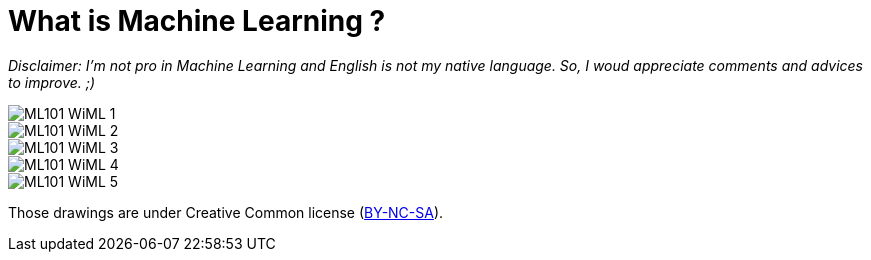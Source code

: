 = What is Machine Learning ?

:hp-tags: Machine Learning, ML, 101, drawing, fun

_Disclaimer: I'm not pro in Machine Learning and English is not my native language. So, I woud appreciate comments and advices to improve. ;)_

image::http://github.com/triskell/triskell.github.io/blob/master/images/ML101_WiML_1.jpg[]
image::http://github.com/triskell/triskell.github.io/blob/master/images/ML101_WiML_2.jpg[]
image::http://github.com/triskell/triskell.github.io/blob/master/images/ML101_WiML_3.jpg[]
image::http://github.com/triskell/triskell.github.io/blob/master/images/ML101_WiML_4.jpg[]
image::http://github.com/triskell/triskell.github.io/blob/master/images/ML101_WiML_5.jpg[]

Those drawings are under Creative Common license (https://creativecommons.org/licenses/by-nc-sa/4.0/[BY-NC-SA]).

